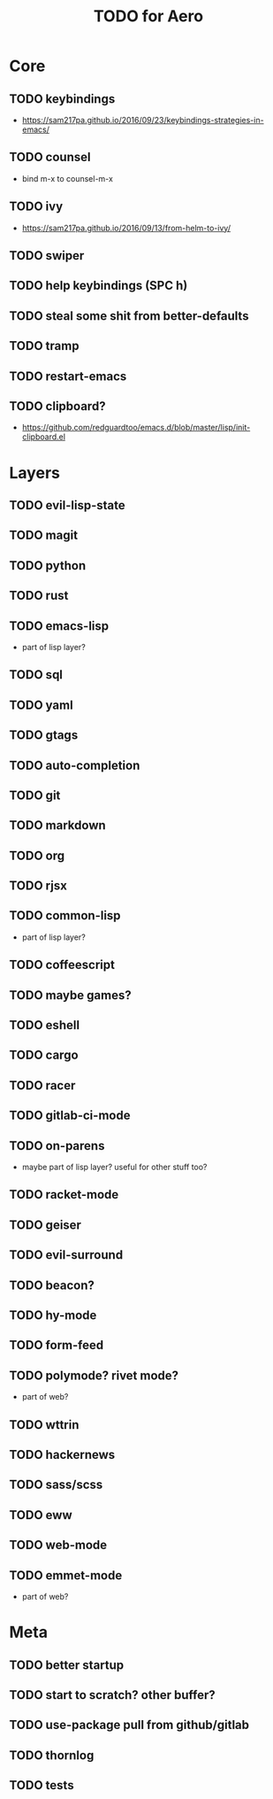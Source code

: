 #+TITLE: TODO for Aero

* Core
** TODO keybindings
	 - https://sam217pa.github.io/2016/09/23/keybindings-strategies-in-emacs/
** TODO counsel
	 - bind m-x to counsel-m-x
** TODO ivy
	 - https://sam217pa.github.io/2016/09/13/from-helm-to-ivy/
** TODO swiper
** TODO help keybindings (SPC h)
** TODO steal some shit from better-defaults
** TODO tramp
** TODO restart-emacs
** TODO clipboard?
	 - https://github.com/redguardtoo/emacs.d/blob/master/lisp/init-clipboard.el
* Layers

** TODO evil-lisp-state
** TODO magit
** TODO python
** TODO rust
** TODO emacs-lisp
	 - part of lisp layer?
** TODO sql
** TODO yaml
** TODO gtags
** TODO auto-completion
** TODO git
** TODO markdown
** TODO org
** TODO rjsx
** TODO common-lisp
	 - part of lisp layer?
** TODO coffeescript
** TODO maybe games?
** TODO eshell
** TODO cargo
** TODO racer
** TODO gitlab-ci-mode
** TODO on-parens
	 - maybe part of lisp layer? useful for other stuff too?
** TODO racket-mode
** TODO geiser
** TODO evil-surround
** TODO beacon?
** TODO hy-mode
** TODO form-feed
** TODO polymode? rivet mode?
	 - part of web?
** TODO wttrin
** TODO hackernews
** TODO sass/scss
** TODO eww
** TODO web-mode
** TODO emmet-mode
	 - part of web?

* Meta

** TODO better startup
** TODO start to scratch? other buffer?
** TODO use-package pull from github/gitlab
** TODO thornlog
** TODO tests
